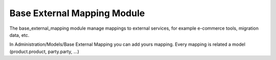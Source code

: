 Base External Mapping Module
############################

The base_external_mapping module manage mappings to external services, for example e-commerce tools, migration data, etc.

In Administration/Models/Base External Mapping you can add yours mapping. Every mapping is related a model (product.product, party.party, ...)
